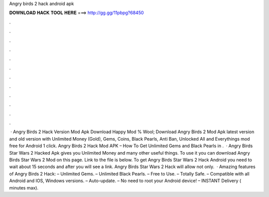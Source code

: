 Angry birds 2 hack android apk

𝐃𝐎𝐖𝐍𝐋𝐎𝐀𝐃 𝐇𝐀𝐂𝐊 𝐓𝐎𝐎𝐋 𝐇𝐄𝐑𝐄 ===> http://gg.gg/11pbpg?68450

.

.

.

.

.

.

.

.

.

.

.

.

 · Angry Birds 2 Hack Version Mod Apk Download Happy Mod % Wool; Download Angry Birds 2 Mod Apk latest version and old version with Unlimited Money (Gold), Gems, Coins, Black Pearls, Anti Ban, Unlocked All and Everythings mod free for Android 1 click. Angry Birds 2 Hack Mod APK – How To Get Unlimited Gems and Black Pearls in .  · Angry Birds Star Wars 2 Hacked Apk gives you Unlimited Money and many other useful things. To use it you can download Angry Birds Star Wars 2 Mod on this page. Link to the file is below. To get Angry Birds Star Wars 2 Hack Android you need to wait about 15 seconds and after you will see a link. Angry Birds Star Wars 2 Hack will allow not only.  · Amazing features of Angry Birds 2 Hack: – Unlimited Gems. – Unlimited Black Pearls. – Free to Use. – Totally Safe. – Compatible with all Android and IOS, Windows versions. – Auto-update. – No need to root your Android device! – INSTANT Delivery ( minutes max).